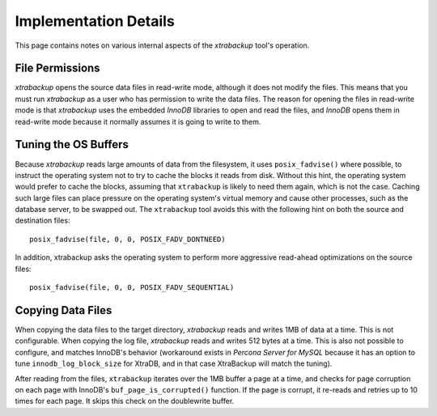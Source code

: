 ================================================================================
 Implementation Details
================================================================================

This page contains notes on various internal aspects of the *xtrabackup* tool's
operation.

File Permissions
================================================================================

*xtrabackup* opens the source data files in read-write mode, although it does
not modify the files. This means that you must run *xtrabackup* as a user who
has permission to write the data files. The reason for opening the files in
read-write mode is that *xtrabackup* uses the embedded *InnoDB* libraries to
open and read the files, and *InnoDB* opens them in read-write mode because it
normally assumes it is going to write to them.

Tuning the OS Buffers
================================================================================

Because *xtrabackup* reads large amounts of data from the filesystem, it uses
``posix_fadvise()`` where possible, to instruct the operating system not to try
to cache the blocks it reads from disk. Without this hint, the operating system
would prefer to cache the blocks, assuming that ``xtrabackup`` is likely to need
them again, which is not the case. Caching such large files can place pressure
on the operating system's virtual memory and cause other processes, such as the
database server, to be swapped out. The ``xtrabackup`` tool avoids this with the
following hint on both the source and destination files: ::

  posix_fadvise(file, 0, 0, POSIX_FADV_DONTNEED)

In addition, xtrabackup asks the operating system to perform more aggressive
read-ahead optimizations on the source files: ::

  posix_fadvise(file, 0, 0, POSIX_FADV_SEQUENTIAL)

Copying Data Files
================================================================================

When copying the data files to the target directory, *xtrabackup* reads and
writes 1MB of data at a time. This is not configurable. When copying the log
file, *xtrabackup* reads and writes 512 bytes at a time. This is also not
possible to configure, and matches InnoDB's behavior (workaround exists in
*Percona Server for MySQL* because it has an option to tune
``innodb_log_block_size`` for XtraDB, and in that case XtraBackup will
match the tuning).

After reading from the files, ``xtrabackup`` iterates over the 1MB buffer a page
at a time, and checks for page corruption on each page with InnoDB's
``buf_page_is_corrupted()`` function. If the page is corrupt, it re-reads and
retries up to 10 times for each page. It skips this check on the doublewrite
buffer.
